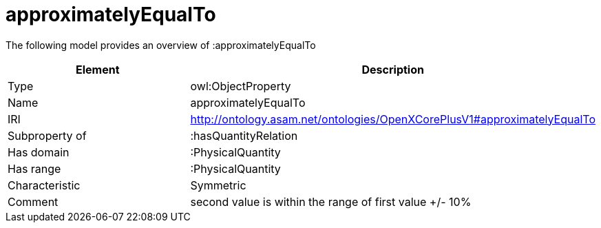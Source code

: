 // This file was created automatically by title Untitled No version .
// DO NOT EDIT!

= approximatelyEqualTo

//Include information from owl files

The following model provides an overview of :approximatelyEqualTo

|===
|Element |Description

|Type
|owl:ObjectProperty

|Name
|approximatelyEqualTo

|IRI
|http://ontology.asam.net/ontologies/OpenXCorePlusV1#approximatelyEqualTo

|Subproperty of
|:hasQuantityRelation

|Has domain
|:PhysicalQuantity

|Has range
|:PhysicalQuantity

|Characteristic
|Symmetric

|Comment
|second value is within the range of first value +/- 10%

|===